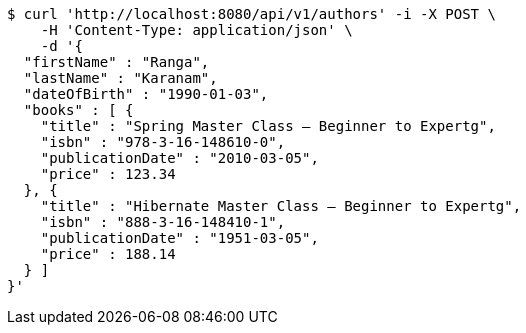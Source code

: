 [source,bash]
----
$ curl 'http://localhost:8080/api/v1/authors' -i -X POST \
    -H 'Content-Type: application/json' \
    -d '{
  "firstName" : "Ranga",
  "lastName" : "Karanam",
  "dateOfBirth" : "1990-01-03",
  "books" : [ {
    "title" : "Spring Master Class — Beginner to Expertg",
    "isbn" : "978-3-16-148610-0",
    "publicationDate" : "2010-03-05",
    "price" : 123.34
  }, {
    "title" : "Hibernate Master Class — Beginner to Expertg",
    "isbn" : "888-3-16-148410-1",
    "publicationDate" : "1951-03-05",
    "price" : 188.14
  } ]
}'
----